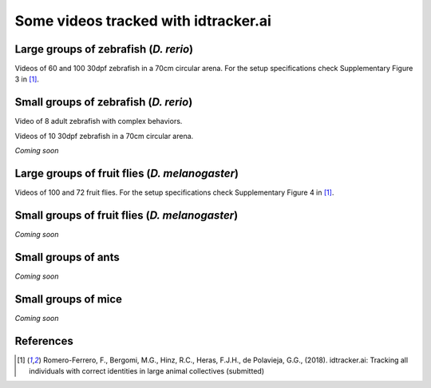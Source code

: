 Some videos tracked with idtracker.ai
=====================================

Large groups of zebrafish (*D. rerio*)
*********************************

Videos of 60 and 100 30dpf zebrafish in a 70cm circular arena. For the setup specifications check Supplementary Figure 3 in [1]_.

.. raw:: html

  <iframe width="280" height="160" style="padding:2px;border:2px solid white;" style="padding:2px;border:2px solid white;" src="https://www.youtube.com/embed/Imz3xvPsaEw?ecver=1&rel=0&showinfo=01" frameborder="0" allow="autoplay; encrypted-media" allowfullscreen></iframe>

.. raw:: html

    <iframe width="280" height="160" style="padding:2px;border:2px solid white;" src="https://www.youtube.com/embed/daSNVpJJBGE?ecver=&rel=0&showinfo=01" frameborder="0" allow="autoplay; encrypted-media" allowfullscreen></iframe>

.. raw:: html

    <iframe width="280" height="160" style="padding:2px;border:2px solid white;" src="https://www.youtube.com/embed/Ry7nFjgNcX0?ecver=1&rel=0&showinfo=01" frameborder="0" allow="autoplay; encrypted-media" allowfullscreen></iframe>

.. raw:: html

    <iframe width="280" height="160" style="padding:2px;border:2px solid white;" src="https://www.youtube.com/embed/nb5sUEUlpVs?ecver=1&rel=0&showinfo=01" frameborder="0" allow="autoplay; encrypted-media" allowfullscreen></iframe>

Small groups of zebrafish (*D. rerio*)
*********************************

Video of 8 adult zebrafish with complex behaviors.

.. raw:: html

  <iframe width="280" height="160" style="padding:2px;border:2px solid white;" src="https://www.youtube.com/embed/PdKpJEo9Thw?ecver=1&rel=0&showinfo=01" frameborder="0" allow="autoplay; encrypted-media" allowfullscreen></iframe>

Videos of 10 30dpf zebrafish in a 70cm circular arena.

*Coming soon*

Large groups of fruit flies (*D. melanogaster*)
*****************************************

Videos of 100 and 72 fruit flies. For the setup specifications check Supplementary Figure 4 in [1]_.

.. raw:: html

  <iframe width="280" height="160" style="padding:2px;border:2px solid white;" src="https://www.youtube.com/embed/X6jyW3gKzkc?ecver=1&rel=0&showinfo=01" frameborder="0" allow="autoplay; encrypted-media" allowfullscreen></iframe>

.. raw:: html

  <iframe width="280" height="160" style="padding:2px;border:2px solid white;" src="https://www.youtube.com/embed/_M9xl4jBzVQ?ecver=1&rel=0&showinfo=01" frameborder="0" allow="autoplay; encrypted-media" allowfullscreen></iframe>

Small groups of fruit flies (*D. melanogaster*)
*****************************************

*Coming soon*

Small groups of ants
********************

*Coming soon*

Small groups of mice
********************

*Coming soon*

References
**********

.. [1] Romero-Ferrero, F., Bergomi, M.G., Hinz, R.C., Heras, F.J.H., de Polavieja, G.G., (2018). idtracker.ai: Tracking all individuals with correct identities in large animal collectives (submitted)

